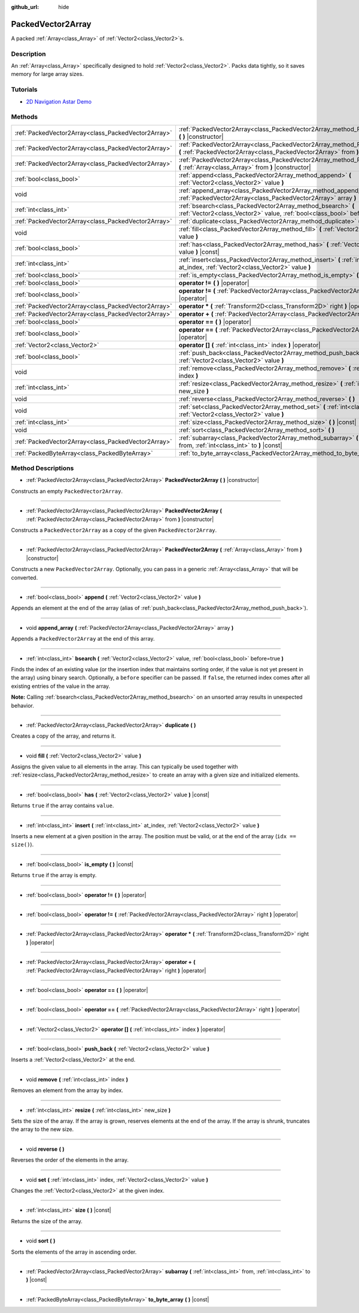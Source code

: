 :github_url: hide

.. Generated automatically by doc/tools/makerst.py in Godot's source tree.
.. DO NOT EDIT THIS FILE, but the PackedVector2Array.xml source instead.
.. The source is found in doc/classes or modules/<name>/doc_classes.

.. _class_PackedVector2Array:

PackedVector2Array
==================

A packed :ref:`Array<class_Array>` of :ref:`Vector2<class_Vector2>`\ s.

Description
-----------

An :ref:`Array<class_Array>` specifically designed to hold :ref:`Vector2<class_Vector2>`. Packs data tightly, so it saves memory for large array sizes.

Tutorials
---------

- `2D Navigation Astar Demo <https://godotengine.org/asset-library/asset/519>`__

Methods
-------

+-----------------------------------------------------+------------------------------------------------------------------------------------------------------------------------------------------------------------------+
| :ref:`PackedVector2Array<class_PackedVector2Array>` | :ref:`PackedVector2Array<class_PackedVector2Array_method_PackedVector2Array>` **(** **)** |constructor|                                                          |
+-----------------------------------------------------+------------------------------------------------------------------------------------------------------------------------------------------------------------------+
| :ref:`PackedVector2Array<class_PackedVector2Array>` | :ref:`PackedVector2Array<class_PackedVector2Array_method_PackedVector2Array>` **(** :ref:`PackedVector2Array<class_PackedVector2Array>` from **)** |constructor| |
+-----------------------------------------------------+------------------------------------------------------------------------------------------------------------------------------------------------------------------+
| :ref:`PackedVector2Array<class_PackedVector2Array>` | :ref:`PackedVector2Array<class_PackedVector2Array_method_PackedVector2Array>` **(** :ref:`Array<class_Array>` from **)** |constructor|                           |
+-----------------------------------------------------+------------------------------------------------------------------------------------------------------------------------------------------------------------------+
| :ref:`bool<class_bool>`                             | :ref:`append<class_PackedVector2Array_method_append>` **(** :ref:`Vector2<class_Vector2>` value **)**                                                            |
+-----------------------------------------------------+------------------------------------------------------------------------------------------------------------------------------------------------------------------+
| void                                                | :ref:`append_array<class_PackedVector2Array_method_append_array>` **(** :ref:`PackedVector2Array<class_PackedVector2Array>` array **)**                          |
+-----------------------------------------------------+------------------------------------------------------------------------------------------------------------------------------------------------------------------+
| :ref:`int<class_int>`                               | :ref:`bsearch<class_PackedVector2Array_method_bsearch>` **(** :ref:`Vector2<class_Vector2>` value, :ref:`bool<class_bool>` before=true **)**                     |
+-----------------------------------------------------+------------------------------------------------------------------------------------------------------------------------------------------------------------------+
| :ref:`PackedVector2Array<class_PackedVector2Array>` | :ref:`duplicate<class_PackedVector2Array_method_duplicate>` **(** **)**                                                                                          |
+-----------------------------------------------------+------------------------------------------------------------------------------------------------------------------------------------------------------------------+
| void                                                | :ref:`fill<class_PackedVector2Array_method_fill>` **(** :ref:`Vector2<class_Vector2>` value **)**                                                                |
+-----------------------------------------------------+------------------------------------------------------------------------------------------------------------------------------------------------------------------+
| :ref:`bool<class_bool>`                             | :ref:`has<class_PackedVector2Array_method_has>` **(** :ref:`Vector2<class_Vector2>` value **)** |const|                                                          |
+-----------------------------------------------------+------------------------------------------------------------------------------------------------------------------------------------------------------------------+
| :ref:`int<class_int>`                               | :ref:`insert<class_PackedVector2Array_method_insert>` **(** :ref:`int<class_int>` at_index, :ref:`Vector2<class_Vector2>` value **)**                            |
+-----------------------------------------------------+------------------------------------------------------------------------------------------------------------------------------------------------------------------+
| :ref:`bool<class_bool>`                             | :ref:`is_empty<class_PackedVector2Array_method_is_empty>` **(** **)** |const|                                                                                    |
+-----------------------------------------------------+------------------------------------------------------------------------------------------------------------------------------------------------------------------+
| :ref:`bool<class_bool>`                             | **operator !=** **(** **)** |operator|                                                                                                                           |
+-----------------------------------------------------+------------------------------------------------------------------------------------------------------------------------------------------------------------------+
| :ref:`bool<class_bool>`                             | **operator !=** **(** :ref:`PackedVector2Array<class_PackedVector2Array>` right **)** |operator|                                                                 |
+-----------------------------------------------------+------------------------------------------------------------------------------------------------------------------------------------------------------------------+
| :ref:`PackedVector2Array<class_PackedVector2Array>` | **operator *** **(** :ref:`Transform2D<class_Transform2D>` right **)** |operator|                                                                                |
+-----------------------------------------------------+------------------------------------------------------------------------------------------------------------------------------------------------------------------+
| :ref:`PackedVector2Array<class_PackedVector2Array>` | **operator +** **(** :ref:`PackedVector2Array<class_PackedVector2Array>` right **)** |operator|                                                                  |
+-----------------------------------------------------+------------------------------------------------------------------------------------------------------------------------------------------------------------------+
| :ref:`bool<class_bool>`                             | **operator ==** **(** **)** |operator|                                                                                                                           |
+-----------------------------------------------------+------------------------------------------------------------------------------------------------------------------------------------------------------------------+
| :ref:`bool<class_bool>`                             | **operator ==** **(** :ref:`PackedVector2Array<class_PackedVector2Array>` right **)** |operator|                                                                 |
+-----------------------------------------------------+------------------------------------------------------------------------------------------------------------------------------------------------------------------+
| :ref:`Vector2<class_Vector2>`                       | **operator []** **(** :ref:`int<class_int>` index **)** |operator|                                                                                               |
+-----------------------------------------------------+------------------------------------------------------------------------------------------------------------------------------------------------------------------+
| :ref:`bool<class_bool>`                             | :ref:`push_back<class_PackedVector2Array_method_push_back>` **(** :ref:`Vector2<class_Vector2>` value **)**                                                      |
+-----------------------------------------------------+------------------------------------------------------------------------------------------------------------------------------------------------------------------+
| void                                                | :ref:`remove<class_PackedVector2Array_method_remove>` **(** :ref:`int<class_int>` index **)**                                                                    |
+-----------------------------------------------------+------------------------------------------------------------------------------------------------------------------------------------------------------------------+
| :ref:`int<class_int>`                               | :ref:`resize<class_PackedVector2Array_method_resize>` **(** :ref:`int<class_int>` new_size **)**                                                                 |
+-----------------------------------------------------+------------------------------------------------------------------------------------------------------------------------------------------------------------------+
| void                                                | :ref:`reverse<class_PackedVector2Array_method_reverse>` **(** **)**                                                                                              |
+-----------------------------------------------------+------------------------------------------------------------------------------------------------------------------------------------------------------------------+
| void                                                | :ref:`set<class_PackedVector2Array_method_set>` **(** :ref:`int<class_int>` index, :ref:`Vector2<class_Vector2>` value **)**                                     |
+-----------------------------------------------------+------------------------------------------------------------------------------------------------------------------------------------------------------------------+
| :ref:`int<class_int>`                               | :ref:`size<class_PackedVector2Array_method_size>` **(** **)** |const|                                                                                            |
+-----------------------------------------------------+------------------------------------------------------------------------------------------------------------------------------------------------------------------+
| void                                                | :ref:`sort<class_PackedVector2Array_method_sort>` **(** **)**                                                                                                    |
+-----------------------------------------------------+------------------------------------------------------------------------------------------------------------------------------------------------------------------+
| :ref:`PackedVector2Array<class_PackedVector2Array>` | :ref:`subarray<class_PackedVector2Array_method_subarray>` **(** :ref:`int<class_int>` from, :ref:`int<class_int>` to **)** |const|                               |
+-----------------------------------------------------+------------------------------------------------------------------------------------------------------------------------------------------------------------------+
| :ref:`PackedByteArray<class_PackedByteArray>`       | :ref:`to_byte_array<class_PackedVector2Array_method_to_byte_array>` **(** **)** |const|                                                                          |
+-----------------------------------------------------+------------------------------------------------------------------------------------------------------------------------------------------------------------------+

Method Descriptions
-------------------

.. _class_PackedVector2Array_method_PackedVector2Array:

- :ref:`PackedVector2Array<class_PackedVector2Array>` **PackedVector2Array** **(** **)** |constructor|

Constructs an empty ``PackedVector2Array``.

----

- :ref:`PackedVector2Array<class_PackedVector2Array>` **PackedVector2Array** **(** :ref:`PackedVector2Array<class_PackedVector2Array>` from **)** |constructor|

Constructs a ``PackedVector2Array`` as a copy of the given ``PackedVector2Array``.

----

- :ref:`PackedVector2Array<class_PackedVector2Array>` **PackedVector2Array** **(** :ref:`Array<class_Array>` from **)** |constructor|

Constructs a new ``PackedVector2Array``. Optionally, you can pass in a generic :ref:`Array<class_Array>` that will be converted.

----

.. _class_PackedVector2Array_method_append:

- :ref:`bool<class_bool>` **append** **(** :ref:`Vector2<class_Vector2>` value **)**

Appends an element at the end of the array (alias of :ref:`push_back<class_PackedVector2Array_method_push_back>`).

----

.. _class_PackedVector2Array_method_append_array:

- void **append_array** **(** :ref:`PackedVector2Array<class_PackedVector2Array>` array **)**

Appends a ``PackedVector2Array`` at the end of this array.

----

.. _class_PackedVector2Array_method_bsearch:

- :ref:`int<class_int>` **bsearch** **(** :ref:`Vector2<class_Vector2>` value, :ref:`bool<class_bool>` before=true **)**

Finds the index of an existing value (or the insertion index that maintains sorting order, if the value is not yet present in the array) using binary search. Optionally, a ``before`` specifier can be passed. If ``false``, the returned index comes after all existing entries of the value in the array.

**Note:** Calling :ref:`bsearch<class_PackedVector2Array_method_bsearch>` on an unsorted array results in unexpected behavior.

----

.. _class_PackedVector2Array_method_duplicate:

- :ref:`PackedVector2Array<class_PackedVector2Array>` **duplicate** **(** **)**

Creates a copy of the array, and returns it.

----

.. _class_PackedVector2Array_method_fill:

- void **fill** **(** :ref:`Vector2<class_Vector2>` value **)**

Assigns the given value to all elements in the array. This can typically be used together with :ref:`resize<class_PackedVector2Array_method_resize>` to create an array with a given size and initialized elements.

----

.. _class_PackedVector2Array_method_has:

- :ref:`bool<class_bool>` **has** **(** :ref:`Vector2<class_Vector2>` value **)** |const|

Returns ``true`` if the array contains ``value``.

----

.. _class_PackedVector2Array_method_insert:

- :ref:`int<class_int>` **insert** **(** :ref:`int<class_int>` at_index, :ref:`Vector2<class_Vector2>` value **)**

Inserts a new element at a given position in the array. The position must be valid, or at the end of the array (``idx == size()``).

----

.. _class_PackedVector2Array_method_is_empty:

- :ref:`bool<class_bool>` **is_empty** **(** **)** |const|

Returns ``true`` if the array is empty.

----

.. _class_PackedVector2Array_method_operator !=:

- :ref:`bool<class_bool>` **operator !=** **(** **)** |operator|

----

- :ref:`bool<class_bool>` **operator !=** **(** :ref:`PackedVector2Array<class_PackedVector2Array>` right **)** |operator|

----

.. _class_PackedVector2Array_method_operator *:

- :ref:`PackedVector2Array<class_PackedVector2Array>` **operator *** **(** :ref:`Transform2D<class_Transform2D>` right **)** |operator|

----

.. _class_PackedVector2Array_method_operator +:

- :ref:`PackedVector2Array<class_PackedVector2Array>` **operator +** **(** :ref:`PackedVector2Array<class_PackedVector2Array>` right **)** |operator|

----

.. _class_PackedVector2Array_method_operator ==:

- :ref:`bool<class_bool>` **operator ==** **(** **)** |operator|

----

- :ref:`bool<class_bool>` **operator ==** **(** :ref:`PackedVector2Array<class_PackedVector2Array>` right **)** |operator|

----

.. _class_PackedVector2Array_method_operator []:

- :ref:`Vector2<class_Vector2>` **operator []** **(** :ref:`int<class_int>` index **)** |operator|

----

.. _class_PackedVector2Array_method_push_back:

- :ref:`bool<class_bool>` **push_back** **(** :ref:`Vector2<class_Vector2>` value **)**

Inserts a :ref:`Vector2<class_Vector2>` at the end.

----

.. _class_PackedVector2Array_method_remove:

- void **remove** **(** :ref:`int<class_int>` index **)**

Removes an element from the array by index.

----

.. _class_PackedVector2Array_method_resize:

- :ref:`int<class_int>` **resize** **(** :ref:`int<class_int>` new_size **)**

Sets the size of the array. If the array is grown, reserves elements at the end of the array. If the array is shrunk, truncates the array to the new size.

----

.. _class_PackedVector2Array_method_reverse:

- void **reverse** **(** **)**

Reverses the order of the elements in the array.

----

.. _class_PackedVector2Array_method_set:

- void **set** **(** :ref:`int<class_int>` index, :ref:`Vector2<class_Vector2>` value **)**

Changes the :ref:`Vector2<class_Vector2>` at the given index.

----

.. _class_PackedVector2Array_method_size:

- :ref:`int<class_int>` **size** **(** **)** |const|

Returns the size of the array.

----

.. _class_PackedVector2Array_method_sort:

- void **sort** **(** **)**

Sorts the elements of the array in ascending order.

----

.. _class_PackedVector2Array_method_subarray:

- :ref:`PackedVector2Array<class_PackedVector2Array>` **subarray** **(** :ref:`int<class_int>` from, :ref:`int<class_int>` to **)** |const|

----

.. _class_PackedVector2Array_method_to_byte_array:

- :ref:`PackedByteArray<class_PackedByteArray>` **to_byte_array** **(** **)** |const|

.. |virtual| replace:: :abbr:`virtual (This method should typically be overridden by the user to have any effect.)`
.. |const| replace:: :abbr:`const (This method has no side effects. It doesn't modify any of the instance's member variables.)`
.. |vararg| replace:: :abbr:`vararg (This method accepts any number of arguments after the ones described here.)`
.. |constructor| replace:: :abbr:`constructor (This method is used to construct a type.)`
.. |static| replace:: :abbr:`static (This method doesn't need an instance to be called, so it can be called directly using the class name.)`
.. |operator| replace:: :abbr:`operator (This method describes a valid operator to use with this type as left-hand operand.)`
